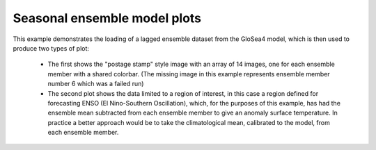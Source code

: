 .. _Meteorology-lagged_ensemble:


Seasonal ensemble model plots
=============================

This example demonstrates the loading of a lagged ensemble dataset from the
GloSea4 model, which is then used to produce two types of plot:

 * The first shows the "postage stamp" style image with an array of 14 images,
   one for each ensemble member with a shared colorbar. (The missing image in
   this example represents ensemble member number 6 which was a failed run)

 * The second plot shows the data limited to a region of interest, in this case
   a region defined for forecasting ENSO (El Nino-Southern Oscillation), which,
   for the purposes of this example, has had the ensemble mean subtracted from
   each ensemble member to give an anomaly surface temperature. In practice a
   better approach would be to take the climatological mean, calibrated to the
   model, from each ensemble member.



.. plot:: examples/Meteorology/lagged_ensemble.py
    :include-source:

